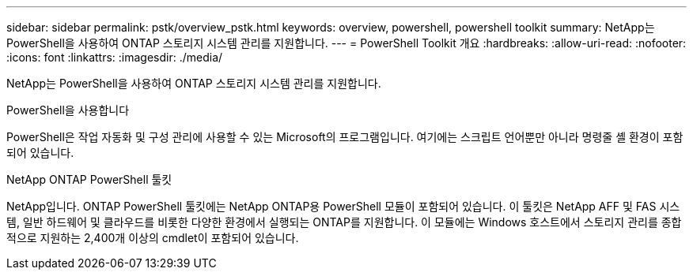 ---
sidebar: sidebar 
permalink: pstk/overview_pstk.html 
keywords: overview, powershell, powershell toolkit 
summary: NetApp는 PowerShell을 사용하여 ONTAP 스토리지 시스템 관리를 지원합니다. 
---
= PowerShell Toolkit 개요
:hardbreaks:
:allow-uri-read: 
:nofooter: 
:icons: font
:linkattrs: 
:imagesdir: ./media/


[role="lead"]
NetApp는 PowerShell을 사용하여 ONTAP 스토리지 시스템 관리를 지원합니다.

.PowerShell을 사용합니다
PowerShell은 작업 자동화 및 구성 관리에 사용할 수 있는 Microsoft의 프로그램입니다. 여기에는 스크립트 언어뿐만 아니라 명령줄 셸 환경이 포함되어 있습니다.

.NetApp ONTAP PowerShell 툴킷
NetApp입니다. ONTAP PowerShell 툴킷에는 NetApp ONTAP용 PowerShell 모듈이 포함되어 있습니다. 이 툴킷은 NetApp AFF 및 FAS 시스템, 일반 하드웨어 및 클라우드를 비롯한 다양한 환경에서 실행되는 ONTAP를 지원합니다. 이 모듈에는 Windows 호스트에서 스토리지 관리를 종합적으로 지원하는 2,400개 이상의 cmdlet이 포함되어 있습니다.
